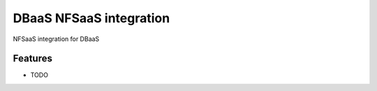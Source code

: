 ===============================
DBaaS NFSaaS integration
===============================

NFSaaS integration for DBaaS

Features
--------

* TODO

